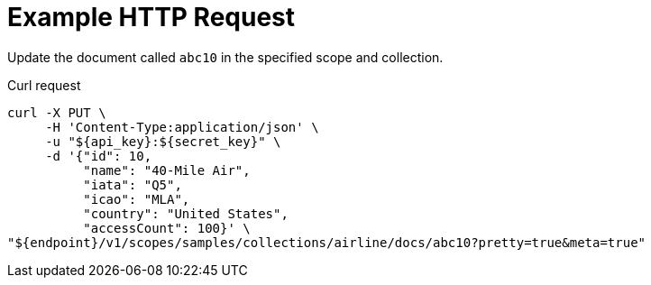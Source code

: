 = Example HTTP Request

Update the document called `abc10` in the specified scope and collection.

====
.Curl request
[source,sh]
----
curl -X PUT \
     -H 'Content-Type:application/json' \
     -u "${api_key}:${secret_key}" \
     -d '{"id": 10,
          "name": "40-Mile Air",
          "iata": "Q5",
          "icao": "MLA",
          "country": "United States",
          "accessCount": 100}' \
"${endpoint}/v1/scopes/samples/collections/airline/docs/abc10?pretty=true&meta=true"
----
====